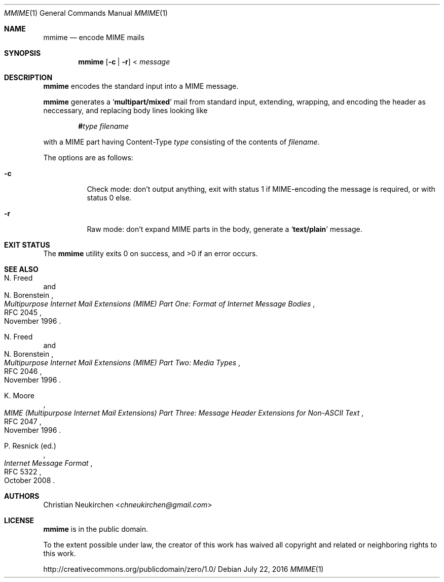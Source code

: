 .Dd July 22, 2016
.Dt MMIME 1
.Os
.Sh NAME
.Nm mmime
.Nd encode MIME mails
.Sh SYNOPSIS
.Nm
.Op Fl c | Fl r
<
.Ar message
.Sh DESCRIPTION
.Nm
encodes the standard input into a MIME message.
.Pp
.Nm
generates a
.Sq Li multipart/mixed
mail from standard input,
extending, wrapping, and encoding the header as neccessary,
and replacing body lines looking like
.Pp
.D1 Li # Ns Ar type Pa filename
.Pp
with a MIME part having Content-Type
.Ar type
consisting of the contents of
.Pa filename .
.Pp
The options are as follows:
.Bl -tag -width Ds
.It Fl c
Check mode: don't output anything,
exit with status 1 if MIME-encoding the message is required,
or with status 0 else.
.It Fl r
Raw mode: don't expand MIME parts in the body, generate a
.Sq Li text/plain
message.
.El
.Sh EXIT STATUS
.Ex -std
.Sh SEE ALSO
.Rs
.%A N. Freed
.%A N. Borenstein
.%D November 1996
.%R RFC 2045
.%T Multipurpose Internet Mail Extensions (MIME) Part One: Format of Internet Message Bodies
.Re
.Rs
.%A N. Freed
.%A N. Borenstein
.%D November 1996
.%R RFC 2046
.%T Multipurpose Internet Mail Extensions (MIME) Part Two: Media Types
.Re
.Rs
.%A K. Moore
.%D November 1996
.%R RFC 2047
.%T MIME (Multipurpose Internet Mail Extensions) Part Three: Message Header Extensions for Non-ASCII Text
.Re
.Rs
.%A P. Resnick (ed.)
.%B Internet Message Format
.%R RFC 5322
.%D October 2008
.Re
.Sh AUTHORS
.An Christian Neukirchen Aq Mt chneukirchen@gmail.com
.Sh LICENSE
.Nm
is in the public domain.
.Pp
To the extent possible under law,
the creator of this work
has waived all copyright and related or
neighboring rights to this work.
.Pp
.Lk http://creativecommons.org/publicdomain/zero/1.0/
